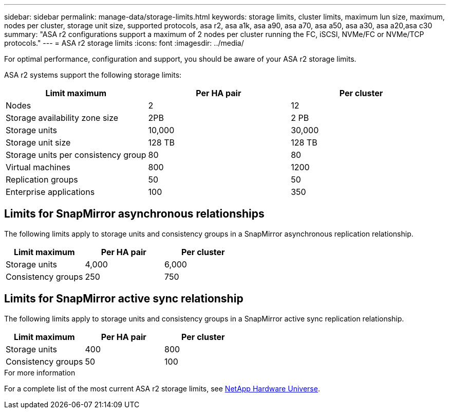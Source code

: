 ---
sidebar: sidebar
permalink: manage-data/storage-limits.html
keywords: storage limits, cluster limits, maximum lun size, maximum, nodes per cluster, storage unit size, supported protocols, asa r2, asa a1k, asa a90, asa a70, asa a50, asa a30, asa a20,asa c30
summary: "ASA r2 configurations support a maximum of 2 nodes per cluster running the FC, iSCSI, NVMe/FC or NVMe/TCP protocols."
---
= ASA r2 storage limits
:icons: font
:imagesdir: ../media/

[.lead]
For optimal performance, configuration and support, you should be aware of your ASA r2 storage limits.

ASA r2 systems support the following storage limits:

[cols="3", options="header"]
|===

| Limit maximum 
| Per HA pair
| Per cluster

| Nodes
| 2
| 12

| Storage availability zone size
| 2PB
| 2 PB

| Storage units
| 10,000
| 30,000

| Storage unit size
| 128 TB
| 128 TB

| Storage units per consistency group
| 80
| 80

| Virtual machines
| 800
| 1200

| Replication groups
| 50
| 50

| Enterprise applications
| 100
| 350

// table end
|===

== Limits for SnapMirror asynchronous relationships

The following limits apply to storage units and consistency groups in a SnapMirror asynchronous replication relationship.

[cols="3", options="header"]
|===

| Limit maximum
| Per HA pair   
| Per cluster

| Storage units
| 4,000
| 6,000

| Consistency groups
| 250
| 750

|===

== Limits for SnapMirror active sync relationship

The following limits apply to storage units and consistency groups in a SnapMirror active sync replication relationship.

[cols="3", options="header"]
|===

| Limit maximum
| Per HA pair
| Per cluster

| Storage units
| 400
| 800

| Consistency groups
| 50
| 100

|===


.For more information

For a complete list of the most current ASA r2 storage limits, see link:https://hwu.netapp.com/[NetApp Hardware Universe^].

// 2025 July 23, ONTAPDOC-3076
// 2025 June 04, ONTAPDOC-2994
// 2025 Feb 28, ONTAPDOC 2260, ONTAPDOC 2261
// ONTAPDOC 1922, 2024 Sept 24
